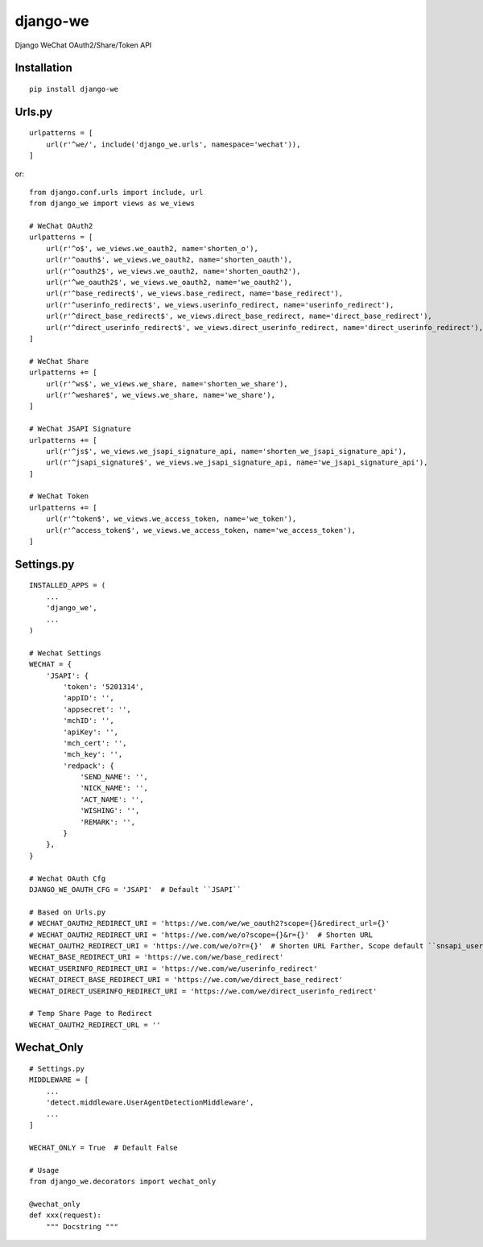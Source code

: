 =========
django-we
=========

Django WeChat OAuth2/Share/Token API

Installation
============

::

    pip install django-we


Urls.py
=======

::

    urlpatterns = [
        url(r'^we/', include('django_we.urls', namespace='wechat')),
    ]


or::

    from django.conf.urls import include, url
    from django_we import views as we_views

    # WeChat OAuth2
    urlpatterns = [
        url(r'^o$', we_views.we_oauth2, name='shorten_o'),
        url(r'^oauth$', we_views.we_oauth2, name='shorten_oauth'),
        url(r'^oauth2$', we_views.we_oauth2, name='shorten_oauth2'),
        url(r'^we_oauth2$', we_views.we_oauth2, name='we_oauth2'),
        url(r'^base_redirect$', we_views.base_redirect, name='base_redirect'),
        url(r'^userinfo_redirect$', we_views.userinfo_redirect, name='userinfo_redirect'),
        url(r'^direct_base_redirect$', we_views.direct_base_redirect, name='direct_base_redirect'),
        url(r'^direct_userinfo_redirect$', we_views.direct_userinfo_redirect, name='direct_userinfo_redirect'),
    ]

    # WeChat Share
    urlpatterns += [
        url(r'^ws$', we_views.we_share, name='shorten_we_share'),
        url(r'^weshare$', we_views.we_share, name='we_share'),
    ]

    # WeChat JSAPI Signature
    urlpatterns += [
        url(r'^js$', we_views.we_jsapi_signature_api, name='shorten_we_jsapi_signature_api'),
        url(r'^jsapi_signature$', we_views.we_jsapi_signature_api, name='we_jsapi_signature_api'),
    ]

    # WeChat Token
    urlpatterns += [
        url(r'^token$', we_views.we_access_token, name='we_token'),
        url(r'^access_token$', we_views.we_access_token, name='we_access_token'),
    ]


Settings.py
===========

::

    INSTALLED_APPS = (
        ...
        'django_we',
        ...
    )

    # Wechat Settings
    WECHAT = {
        'JSAPI': {
            'token': '5201314',
            'appID': '',
            'appsecret': '',
            'mchID': '',
            'apiKey': '',
            'mch_cert': '',
            'mch_key': '',
            'redpack': {
                'SEND_NAME': '',
                'NICK_NAME': '',
                'ACT_NAME': '',
                'WISHING': '',
                'REMARK': '',
            }
        },
    }

    # Wechat OAuth Cfg
    DJANGO_WE_OAUTH_CFG = 'JSAPI'  # Default ``JSAPI``

    # Based on Urls.py
    # WECHAT_OAUTH2_REDIRECT_URI = 'https://we.com/we/we_oauth2?scope={}&redirect_url={}'
    # WECHAT_OAUTH2_REDIRECT_URI = 'https://we.com/we/o?scope={}&r={}'  # Shorten URL
    WECHAT_OAUTH2_REDIRECT_URI = 'https://we.com/we/o?r={}'  # Shorten URL Farther, Scope default ``snsapi_userinfo``
    WECHAT_BASE_REDIRECT_URI = 'https://we.com/we/base_redirect'
    WECHAT_USERINFO_REDIRECT_URI = 'https://we.com/we/userinfo_redirect'
    WECHAT_DIRECT_BASE_REDIRECT_URI = 'https://we.com/we/direct_base_redirect'
    WECHAT_DIRECT_USERINFO_REDIRECT_URI = 'https://we.com/we/direct_userinfo_redirect'

    # Temp Share Page to Redirect
    WECHAT_OAUTH2_REDIRECT_URL = ''


Wechat_Only
===========

::

    # Settings.py
    MIDDLEWARE = [
        ...
        'detect.middleware.UserAgentDetectionMiddleware',
        ...
    ]

    WECHAT_ONLY = True  # Default False

    # Usage
    from django_we.decorators import wechat_only

    @wechat_only
    def xxx(request):
        """ Docstring """



